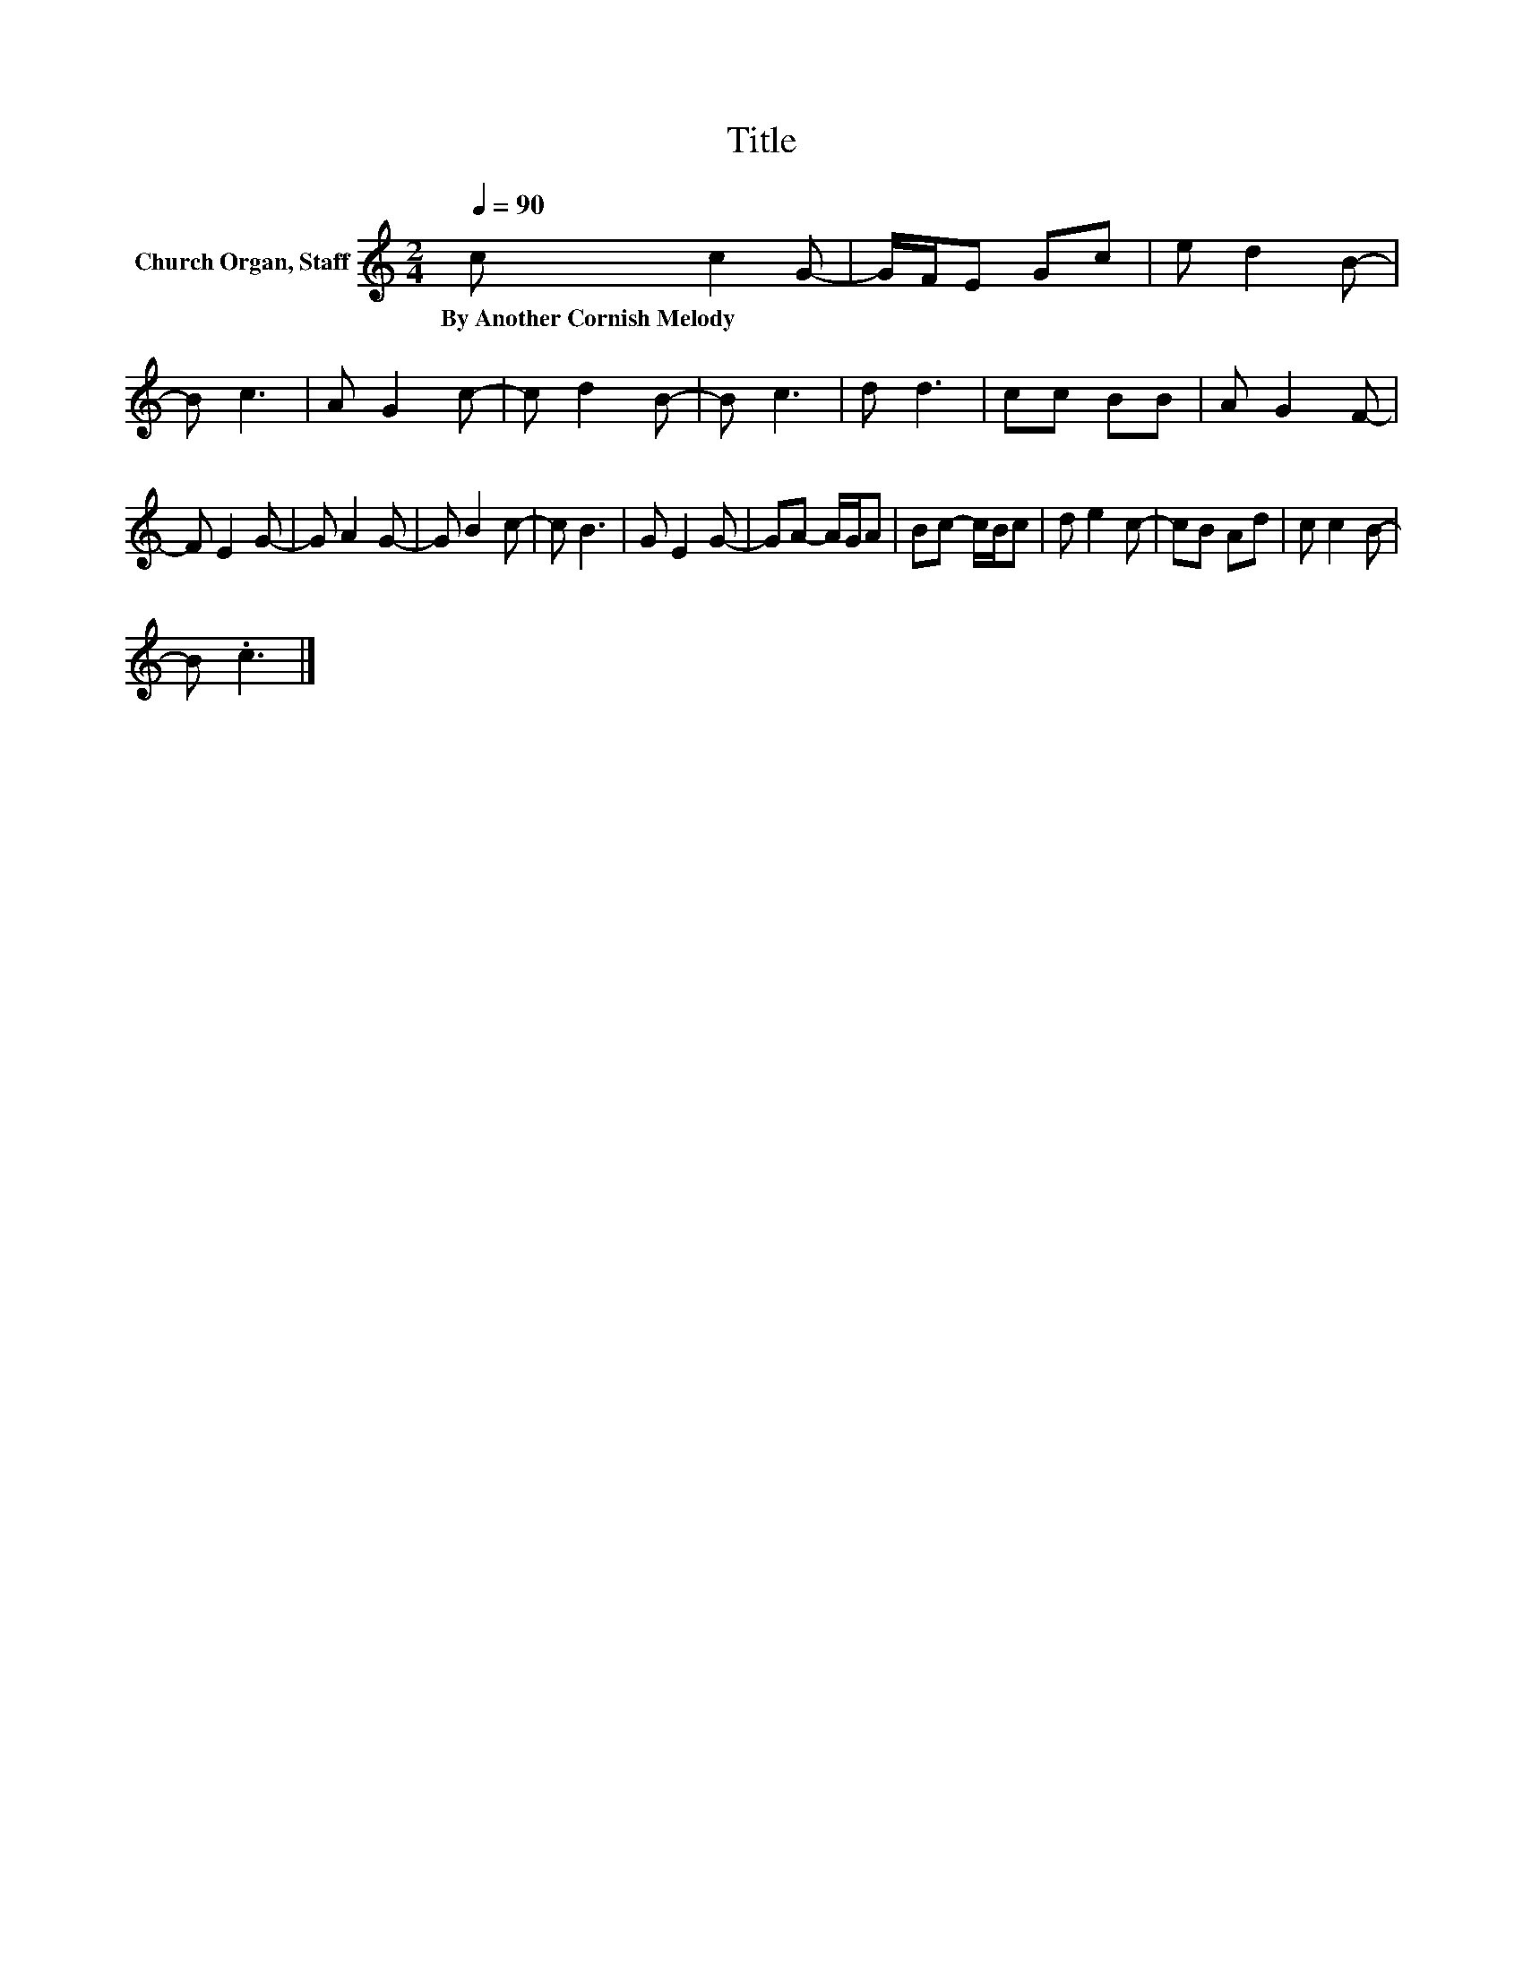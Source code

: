 X:1
T:Title
L:1/8
Q:1/4=90
M:2/4
K:C
V:1 treble nm="Church Organ, Staff"
V:1
 c c2 G- | G/F/E Gc | e d2 B- | B c3 | A G2 c- | c d2 B- | B c3 | d d3 | cc BB | A G2 F- | %10
w: By~Another~Cornish~Melody * *||||||||||
 F E2 G- | G A2 G- | G B2 c- | c B3 | G E2 G- | GA- A/G/A | Bc- c/B/c | d e2 c- | cB Ad | c c2 B- | %20
w: ||||||||||
 B .c3 |] %21
w: |

